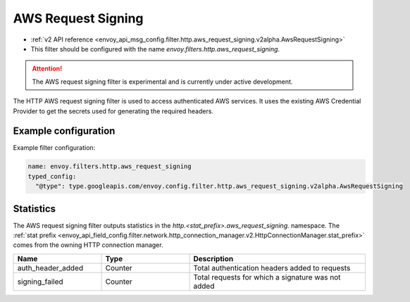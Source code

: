 
.. _config_http_filters_aws_request_signing:

AWS Request Signing
===================

* :ref:`v2 API reference <envoy_api_msg_config.filter.http.aws_request_signing.v2alpha.AwsRequestSigning>`
* This filter should be configured with the name *envoy.filters.http.aws_request_signing*.

.. attention::

  The AWS request signing filter is experimental and is currently under active development.

The HTTP AWS request signing filter is used to access authenticated AWS services. It uses the
existing AWS Credential Provider to get the secrets used for generating the required
headers.

Example configuration
---------------------

Example filter configuration:

.. code-block:: yaml

  name: envoy.filters.http.aws_request_signing
  typed_config:
    "@type": type.googleapis.com/envoy.config.filter.http.aws_request_signing.v2alpha.AwsRequestSigning


Statistics
----------

The AWS request signing filter outputs statistics in the *http.<stat_prefix>.aws_request_signing.* namespace. The
:ref:`stat prefix <envoy_api_field_config.filter.network.http_connection_manager.v2.HttpConnectionManager.stat_prefix>`
comes from the owning HTTP connection manager.

.. csv-table::
  :header: Name, Type, Description
  :widths: 1, 1, 2

  auth_header_added, Counter, Total authentication headers added to requests
  signing_failed, Counter, Total requests for which a signature was not added
